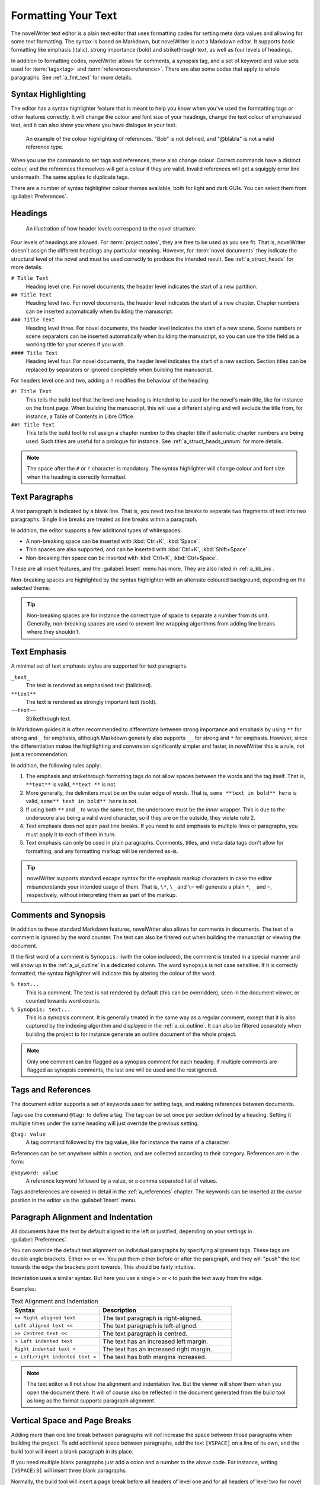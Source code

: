 .. _a_fmt:

********************
Formatting Your Text
********************

The novelWriter text editor is a plain text editor that uses formatting codes for setting meta data
values and allowing for some text formatting. The syntax is based on Markdown, but novelWriter is
*not* a Markdown editor. It supports basic formatting like emphasis (italic), strong importance
(bold) and strikethrough text, as well as four levels of headings.

In addition to formatting codes, novelWriter allows for comments, a synopsis tag, and a set of
keyword and value sets used for :term:`tags<tag>` and :term:`references<reference>`. There are also
some codes that apply to whole paragraphs. See :ref:`a_fmt_text` for more details.


.. _a_fmt_hlight:

Syntax Highlighting
===================

The editor has a syntax highlighter feature that is meant to help you know when you've used the
formtatting tags or other features correctly. It will change the colour and font size of your
headings, change the text colour of emphasised text, and it can also show you where you have
dialogue in your text.

.. figure:: images/fig_references.png

   An example of the colour highlighting of references. "Bob" is not defined, and "@blabla" is not
   a valid reference type.

When you use the commands to set tags and references, these also change colour. Correct commands
have a distinct colour, and the references themselves will get a colour if they are valid. Invalid
references will get a squiggly error line underneath. The same applies to duplicate tags.

There are a number of syntax highlighter colour themes available, both for light and dark GUIs. You
can select them from :guilabel:`Preferences`.


.. _a_fmt_head:

Headings
========

.. figure:: images/fig_header_levels.png

   An illustration of how header levels correspond to the novel structure.

Four levels of headings are allowed. For :term:`project notes`, they are free to be used as you see
fit. That is, novelWriter doesn't assign the different headings any particular meaning. However,
for :term:`novel documents` they indicate the structural level of the novel and must be used
correctly to produce the intended result. See :ref:`a_struct_heads` for more details.

``# Title Text``
   Heading level one. For novel documents, the header level indicates the start of a new partition.

``## Title Text``
   Heading level two. For novel documents, the header level indicates the start of a new chapter.
   Chapter numbers can be inserted automatically when building the manuscript.

``### Title Text``
   Heading level three. For novel documents, the header level indicates the start of a new scene.
   Scene numbers or scene separators can be inserted automatically when building the manuscript,
   so you can use the title field as a working title for your scenes if you wish.

``#### Title Text``
   Heading level four. For novel documents, the header level indicates the start of a new section.
   Section titles can be replaced by separators or ignored completely when building the manuscript.

For headers level one and two, adding a ``!`` modifies the behaviour of the heading:

``#! Title Text``
   This tells the build tool that the level one heading is intended to be used for the novel's
   main title, like for instance on the front page. When building the manuscript, this will use a
   different styling and will exclude the title from, for instance, a Table of Contents in Libre
   Office.

``##! Title Text``
   This tells the build tool to not assign a chapter number to this chapter title if automatic
   chapter numbers are being used. Such titles are useful for a prologue for instance. See
   :ref:`a_struct_heads_unnum` for more details.

.. note::
   The space after the ``#`` or ``!`` character is mandatory. The syntax highlighter will change
   colour and font size when the heading is correctly formatted.


.. _a_fmt_text:

Text Paragraphs
===============

A text paragraph is indicated by a blank line. That is, you need two line breaks to separate two
fragments of text into two paragraphs. Single line breaks are treated as line breaks within a
paragraph.

In addition, the editor supports a few additional types of whitespaces:

* A non-breaking space can be inserted with :kbd:`Ctrl+K`, :kbd:`Space`.
* Thin spaces are also supported, and can be inserted with :kbd:`Ctrl+K`, :kbd:`Shift+Space`.
* Non-breaking thin space can be inserted  with :kbd:`Ctrl+K`, :kbd:`Ctrl+Space`.

These are all insert features, and the :guilabel:`Insert` menu has more. They are also listed
in :ref:`a_kb_ins`.

Non-breaking spaces are highlighted by the syntax highlighter with an alternate coloured
background, depending on the selected theme.

.. tip::
   Non-breaking spaces are for instance the correct type of space to separate a number from its
   unit. Generally, non-breaking spaces are used to prevent line wrapping algorithms from adding
   line breaks where they shouldn't.


.. _a_fmt_emph:

Text Emphasis
=============

A minimal set of text emphasis styles are supported for text paragraphs.

``_text_``
   The text is rendered as emphasised text (italicised).

``**text**``
   The text is rendered as strongly important text (bold).

``~~text~~``
   Strikethrough text.

In Markdown guides it is often recommended to differentiate between strong importance and emphasis
by using ``**`` for strong and ``_`` for emphasis, although Markdown generally also supports ``__``
for strong and ``*`` for emphasis. However, since the differentiation makes the highlighting and
conversion significantly simpler and faster, in novelWriter this is a rule, not just a
recommendation.

In addition, the following rules apply:

1. The emphasis and strikethrough formatting tags do not allow spaces between the words and the tag
   itself. That is, ``**text**`` is valid, ``**text **`` is not.
2. More generally, the delimiters must be on the outer edge of words. That is, ``some **text in
   bold** here`` is valid, ``some** text in bold** here`` is not.
3. If using both ``**`` and ``_`` to wrap the same text, the underscore must be the *inner*
   wrapper. This is due to the underscore also being a valid word character, so if they are on the
   outside, they violate rule 2.
4. Text emphasis does not span past line breaks. If you need to add emphasis to multiple lines or
   paragraphs, you must apply it to each of them in turn.
5. Text emphasis can only be used in plain paragraphs. Comments, titles, and meta data tags don't
   allow for formatting, and any formatting markup will be renderred as-is.

.. tip::
   novelWriter supports standard escape syntax for the emphasis markup characters in case the
   editor misunderstands your intended usage of them. That is, ``\*``, ``\_`` and ``\~`` will
   generate a plain ``*``, ``_`` and ``~``, respectively, without interpreting them as part of the
   markup.


.. _a_fmt_comm:

Comments and Synopsis
=====================

In addition to these standard Markdown features, novelWriter also allows for comments in documents.
The text of a comment is ignored by the word counter. The text can also be filtered out when
building the manuscript or viewing the document.

If the first word of a comment is ``Synopsis:`` (with the colon included), the comment is treated
in a special manner and will show up in the :ref:`a_ui_outline` in a dedicated column. The word
``synopsis`` is not case sensitive. If it is correctly formatted, the syntax highlighter will
indicate this by altering the colour of the word.

``% text...``
   This is a comment. The text is not rendered by default (this can be overridden), seen in the
   document viewer, or counted towards word counts.

``% Synopsis: text...``
   This is a synopsis comment. It is generally treated in the same way as a regular comment, except
   that it is also captured by the indexing algorithm and displayed in the :ref:`a_ui_outline`. It
   can also be filtered separately when building the project to for instance generate an outline
   document of the whole project.

.. note::
   Only one comment can be flagged as a synopsis comment for each heading. If multiple comments are
   flagged as synopsis comments, the last one will be used and the rest ignored.


.. _a_fmt_tags:

Tags and References
===================

The document editor supports a set of keywords used for setting tags, and making references between
documents.

Tags use the command ``@tag:`` to define a tag. The tag can be set once per section defined by a
heading. Setting it multiple times under the same heading will just override the previous setting.

``@tag: value``
   A tag command followed by the tag value, like for instance the name of a character.

References can be set anywhere within a section, and are collected according to their category.
References are in the form:

``@keyword: value``
   A reference keyword followed by a value, or a comma separated list of values.

Tags andreferences are covered in detail in the :ref:`a_references` chapter. The keywords can be
inserted at the cursor position in the editor via the :guilabel:`Insert` menu.


.. _a_fmt_align:

Paragraph Alignment and Indentation
===================================

All documents have the text by default aligned to the left or justified, depending on your
settings in :guilabel:`Preferences`.

You can override the default text alignment on individual paragraphs by specifying alignment tags.
These tags are double angle brackets. Either ``>>`` or ``<<``. You put them either before or after
the paragraph, and they will "push" the text towards the edge the brackets point towards. This
should be fairly intuitive.

Indentation uses a similar syntax. But here you use a single ``>`` or ``<`` to push the text away
from the edge.

Examples:

.. csv-table:: Text Alignment and Indentation
   :header: "Syntax", "Description"
   :widths: 40, 60
   :class: "tight-table"

   "``>> Right aligned text``",        "The text paragraph is right-aligned."
   "``Left aligned text <<``",         "The text paragraph is left-aligned."
   "``>> Centred text <<``",           "The text paragraph is centred."
   "``> Left indented text``",         "The text has an increased left margin."
   "``Right indented text <``",        "The text has an increased right margin."
   "``> Left/right indented text <``", "The text has both margins increased."

.. note::
   The text editor will not show the alignment and indentation live. But the viewer will show them
   when you open the document there. It will of course also be reflected in the document generated
   from the build tool as long as the format supports paragraph alignment.


.. _a_fmt_break:

Vertical Space and Page Breaks
==============================

Adding more than one line break between paragraphs will *not* increase the space between those
paragraphs when building the project. To add additional space between paragraphs, add the text
``[VSPACE]`` on a line of its own, and the build tool will insert a blank paragraph in its place.

If you need multiple blank paragraphs just add a colon and a number to the above code. For
instance, writing ``[VSPACE:3]`` will insert three blank paragraphs.

Normally, the build tool will insert a page break before all headers of level one and for all
headers of level two for novel documents, i.e. chapters, but not for project notes.

If you need to add a page break somewhere else, put the text ``[NEW PAGE]`` on a line by itself
before the text you wish to start on a new page.

If you want page breaks for scenes and sections, you must add them manually.

.. note::
   The page break code is applied to the text that follows it. It adds a "page break before" mark
   to the text when exporting to HTML or Open Document. This means that a ``[NEW PAGE]`` which has
   no text following it, it will not result in a page break.

**Example:**

.. code-block:: markdown

   This is a text paragraph.

   [VSPACE:2]

   This is another text paragraph, but there will be two empty paragraphs
   in-between them.

   [NEWPAGE]

   This text will always start on a new page if the build format has pages.
